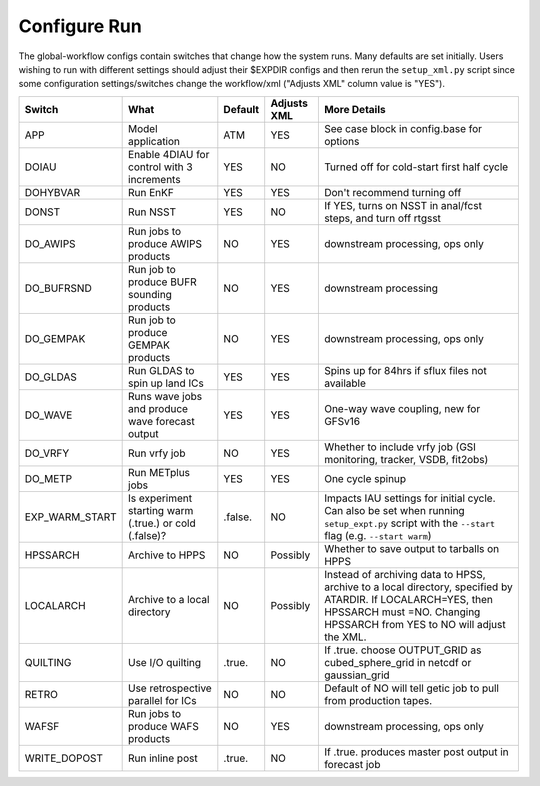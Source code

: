 =============
Configure Run
=============

The global-workflow configs contain switches that change how the system runs. Many defaults are set initially. Users wishing to run with different settings should adjust their $EXPDIR configs and then rerun the ``setup_xml.py`` script since some configuration settings/switches change the workflow/xml ("Adjusts XML" column value is "YES").

+----------------+------------------------------+---------------+-------------+---------------------------------------------------+
| Switch         | What                         | Default       | Adjusts XML | More Details                                      |
+================+==============================+===============+=============+===================================================+
| APP            | Model application            | ATM           | YES         | See case block in config.base for options         |
+----------------+------------------------------+---------------+-------------+---------------------------------------------------+
| DOIAU          | Enable 4DIAU for control     | YES           | NO          | Turned off for cold-start first half cycle        |
|                | with 3 increments            |               |             |                                                   | 
+----------------+------------------------------+---------------+-------------+---------------------------------------------------+
| DOHYBVAR       | Run EnKF                     | YES           | YES         | Don't recommend turning off                       |
+----------------+------------------------------+---------------+-------------+---------------------------------------------------+
| DONST          | Run NSST                     | YES           | NO          | If YES, turns on NSST in anal/fcst steps, and     |
|                |                              |               |             | turn off rtgsst                                   |
+----------------+------------------------------+---------------+-------------+---------------------------------------------------+
| DO_AWIPS       | Run jobs to produce AWIPS    | NO            | YES         | downstream processing, ops only                   |
|                | products                     |               |             |                                                   |
+----------------+------------------------------+---------------+-------------+---------------------------------------------------+
| DO_BUFRSND     | Run job to produce BUFR      | NO            | YES         | downstream processing                             |
|                | sounding products            |               |             |                                                   |
+----------------+------------------------------+---------------+-------------+---------------------------------------------------+
| DO_GEMPAK      | Run job to produce GEMPAK    | NO            | YES         | downstream processing, ops only                   |
|                | products                     |               |             |                                                   |
+----------------+------------------------------+---------------+-------------+---------------------------------------------------+
| DO_GLDAS       | Run GLDAS to spin up land    | YES           | YES         | Spins up for 84hrs if sflux files not available   |
|                | ICs                          |               |             |                                                   |
+----------------+------------------------------+---------------+-------------+---------------------------------------------------+
| DO_WAVE        | Runs wave jobs and produce   | YES           | YES         | One-way wave coupling, new for GFSv16             |
|                | wave forecast output         |               |             |                                                   |
+----------------+------------------------------+---------------+-------------+---------------------------------------------------+
| DO_VRFY        | Run vrfy job                 | NO            | YES         | Whether to include vrfy job (GSI monitoring,      |
|                |                              |               |             | tracker, VSDB, fit2obs)                           |
+----------------+------------------------------+---------------+-------------+---------------------------------------------------+
| DO_METP        | Run METplus jobs             | YES           | YES         | One cycle spinup                                  |
+----------------+------------------------------+---------------+-------------+---------------------------------------------------+
| EXP_WARM_START | Is experiment starting warm  | .false.       | NO          | Impacts IAU settings for initial cycle. Can also  |
|                | (.true.) or cold (.false)?   |               |             | be set when running ``setup_expt.py`` script with |
|                |                              |               |             | the ``--start`` flag (e.g. ``--start warm``)      |
+----------------+------------------------------+---------------+-------------+---------------------------------------------------+
| HPSSARCH       | Archive to HPPS              | NO            | Possibly    | Whether to save output to tarballs on HPPS        |
+----------------+------------------------------+---------------+-------------+---------------------------------------------------+
| LOCALARCH      | Archive to a local directory | NO            | Possibly    | Instead of archiving data to HPSS, archive to a   |
|                |                              |               |             | local directory, specified by ATARDIR. If         |
|                |                              |               |             | LOCALARCH=YES, then HPSSARCH must =NO. Changing   |
|                |                              |               |             | HPSSARCH from YES to NO will adjust the XML.      |
+----------------+------------------------------+---------------+-------------+---------------------------------------------------+
| QUILTING       | Use I/O quilting             | .true.        | NO          | If .true. choose OUTPUT_GRID as cubed_sphere_grid |
|                |                              |               |             | in netcdf or gaussian_grid                        |
+----------------+------------------------------+---------------+-------------+---------------------------------------------------+
| RETRO          | Use retrospective parallel   | NO            | NO          | Default of NO will tell getic job to pull from    |
|                | for ICs                      |               |             | production tapes.                                 |
+----------------+------------------------------+---------------+-------------+---------------------------------------------------+
| WAFSF          | Run jobs to produce WAFS     | NO            | YES         | downstream processing, ops only                   |
|                | products                     |               |             |                                                   |
+----------------+------------------------------+---------------+-------------+---------------------------------------------------+
| WRITE_DOPOST   | Run inline post              | .true.        | NO          | If .true. produces master post output in forecast |
|                |                              |               |             | job                                               |
+----------------+------------------------------+---------------+-------------+---------------------------------------------------+
